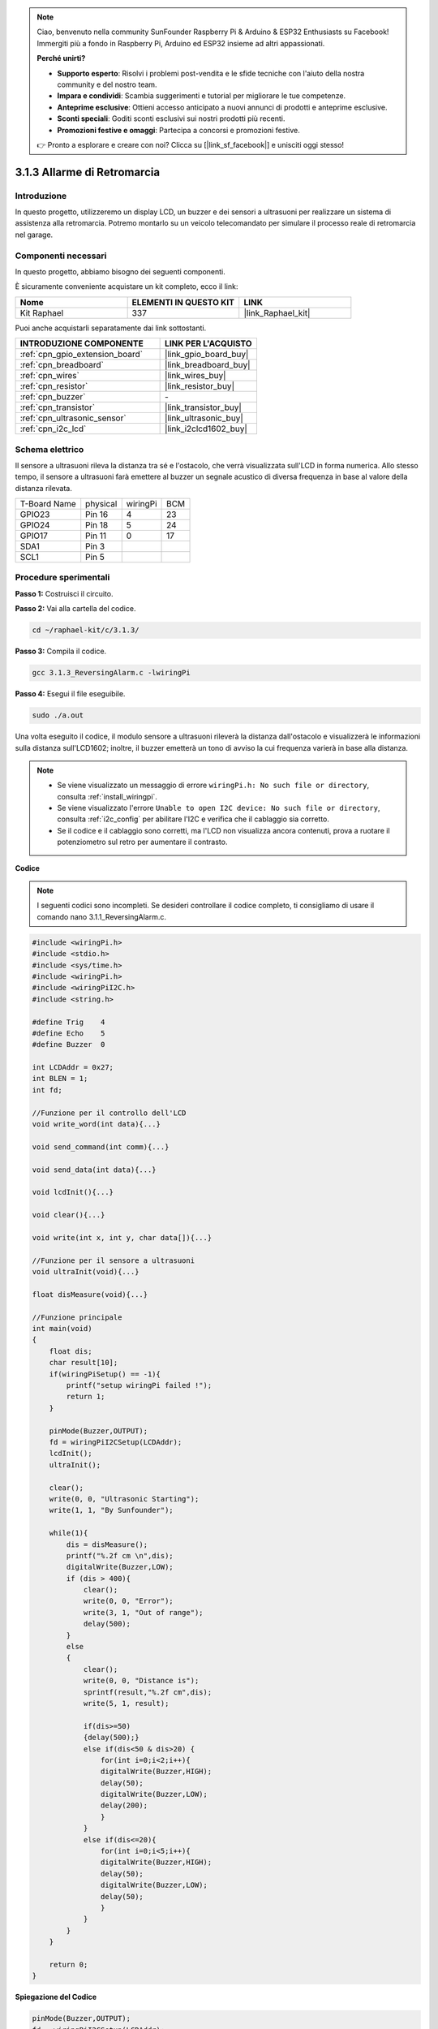 .. note::

    Ciao, benvenuto nella community SunFounder Raspberry Pi & Arduino & ESP32 Enthusiasts su Facebook! Immergiti più a fondo in Raspberry Pi, Arduino ed ESP32 insieme ad altri appassionati.

    **Perché unirti?**

    - **Supporto esperto**: Risolvi i problemi post-vendita e le sfide tecniche con l'aiuto della nostra community e del nostro team.
    - **Impara e condividi**: Scambia suggerimenti e tutorial per migliorare le tue competenze.
    - **Anteprime esclusive**: Ottieni accesso anticipato a nuovi annunci di prodotti e anteprime esclusive.
    - **Sconti speciali**: Goditi sconti esclusivi sui nostri prodotti più recenti.
    - **Promozioni festive e omaggi**: Partecipa a concorsi e promozioni festive.

    👉 Pronto a esplorare e creare con noi? Clicca su [|link_sf_facebook|] e unisciti oggi stesso!

.. _3.1.3_c_pi5:

3.1.3 Allarme di Retromarcia
===============================

Introduzione
---------------

In questo progetto, utilizzeremo un display LCD, un buzzer e dei sensori a 
ultrasuoni per realizzare un sistema di assistenza alla retromarcia. Potremo 
montarlo su un veicolo telecomandato per simulare il processo reale di retromarcia 
nel garage.

Componenti necessari
------------------------

In questo progetto, abbiamo bisogno dei seguenti componenti.

.. image:: ../img/list_Reversing_Alarm.png
    :align: center

È sicuramente conveniente acquistare un kit completo, ecco il link:

.. list-table::
    :widths: 20 20 20
    :header-rows: 1

    *   - Nome	
        - ELEMENTI IN QUESTO KIT
        - LINK
    *   - Kit Raphael
        - 337
        - |link_Raphael_kit|

Puoi anche acquistarli separatamente dai link sottostanti.

.. list-table::
    :widths: 30 20
    :header-rows: 1

    *   - INTRODUZIONE COMPONENTE
        - LINK PER L'ACQUISTO

    *   - :ref:`cpn_gpio_extension_board`
        - |link_gpio_board_buy|
    *   - :ref:`cpn_breadboard`
        - |link_breadboard_buy|
    *   - :ref:`cpn_wires`
        - |link_wires_buy|
    *   - :ref:`cpn_resistor`
        - |link_resistor_buy|
    *   - :ref:`cpn_buzzer`
        - \-
    *   - :ref:`cpn_transistor`
        - |link_transistor_buy|
    *   - :ref:`cpn_ultrasonic_sensor`
        - |link_ultrasonic_buy|
    *   - :ref:`cpn_i2c_lcd`
        - |link_i2clcd1602_buy|

Schema elettrico
-------------------

Il sensore a ultrasuoni rileva la distanza tra sé e l'ostacolo, che verrà visualizzata 
sull'LCD in forma numerica. Allo stesso tempo, il sensore a ultrasuoni farà emettere al 
buzzer un segnale acustico di diversa frequenza in base al valore della distanza rilevata.

============ ======== ======== ===
T-Board Name physical wiringPi BCM
GPIO23       Pin 16   4        23
GPIO24       Pin 18   5        24
GPIO17       Pin 11   0        17
SDA1         Pin 3             
SCL1         Pin 5             
============ ======== ======== ===

.. image:: ../img/Schematic_three_one3.png
   :align: center

Procedure sperimentali
----------------------

**Passo 1:** Costruisci il circuito.

.. image:: ../img/image242.png

**Passo 2:** Vai alla cartella del codice.

.. raw:: html

   <run></run>

.. code-block:: 

    cd ~/raphael-kit/c/3.1.3/

**Passo 3:** Compila il codice.

.. raw:: html

   <run></run>

.. code-block:: 

    gcc 3.1.3_ReversingAlarm.c -lwiringPi

**Passo 4:** Esegui il file eseguibile.

.. raw:: html

   <run></run>

.. code-block:: 

    sudo ./a.out

Una volta eseguito il codice, il modulo sensore a ultrasuoni rileverà la distanza 
dall'ostacolo e visualizzerà le informazioni sulla distanza sull'LCD1602; inoltre, 
il buzzer emetterà un tono di avviso la cui frequenza varierà in base alla distanza.

.. note::

    * Se viene visualizzato un messaggio di errore ``wiringPi.h: No such file or directory``, consulta :ref:`install_wiringpi`.
    * Se viene visualizzato l'errore ``Unable to open I2C device: No such file or directory``, consulta :ref:`i2c_config` per abilitare l'I2C e verifica che il cablaggio sia corretto.
    * Se il codice e il cablaggio sono corretti, ma l'LCD non visualizza ancora contenuti, prova a ruotare il potenziometro sul retro per aumentare il contrasto.

**Codice**

.. note::
    I seguenti codici sono incompleti. Se desideri controllare il codice completo, 
    ti consigliamo di usare il comando nano 3.1.1_ReversingAlarm.c.

.. code-block:: c

    #include <wiringPi.h>
    #include <stdio.h>
    #include <sys/time.h>
    #include <wiringPi.h>
    #include <wiringPiI2C.h>
    #include <string.h>

    #define Trig    4
    #define Echo    5
    #define Buzzer  0

    int LCDAddr = 0x27;
    int BLEN = 1;
    int fd;

    //Funzione per il controllo dell'LCD
    void write_word(int data){...}

    void send_command(int comm){...}

    void send_data(int data){...}

    void lcdInit(){...}

    void clear(){...}

    void write(int x, int y, char data[]){...}

    //Funzione per il sensore a ultrasuoni
    void ultraInit(void){...}

    float disMeasure(void){...}

    //Funzione principale
    int main(void)
    {
        float dis;
        char result[10];
        if(wiringPiSetup() == -1){ 
            printf("setup wiringPi failed !");
            return 1;
        }

        pinMode(Buzzer,OUTPUT);
        fd = wiringPiI2CSetup(LCDAddr);
        lcdInit();
        ultraInit();

        clear();
        write(0, 0, "Ultrasonic Starting"); 
        write(1, 1, "By Sunfounder");   

        while(1){
            dis = disMeasure();
            printf("%.2f cm \n",dis);
            digitalWrite(Buzzer,LOW);
            if (dis > 400){
                clear();
                write(0, 0, "Error");
                write(3, 1, "Out of range");    
                delay(500);
            }
            else
            {
                clear();
                write(0, 0, "Distance is");
                sprintf(result,"%.2f cm",dis);
                write(5, 1, result);

                if(dis>=50)
                {delay(500);}
                else if(dis<50 & dis>20) {
                    for(int i=0;i<2;i++){
                    digitalWrite(Buzzer,HIGH);
                    delay(50);
                    digitalWrite(Buzzer,LOW);
                    delay(200);
                    }
                }
                else if(dis<=20){
                    for(int i=0;i<5;i++){
                    digitalWrite(Buzzer,HIGH);
                    delay(50);
                    digitalWrite(Buzzer,LOW);
                    delay(50);
                    }
                }
            }   
        }

        return 0;
    }

**Spiegazione del Codice**

.. code-block:: c

    pinMode(Buzzer,OUTPUT);
    fd = wiringPiI2CSetup(LCDAddr);
    lcdInit();
    ultraInit();

In questo programma, applichiamo componenti già utilizzati in precedenza. 
Qui usiamo buzzer, LCD e ultrasuoni. Li inizializziamo nello stesso modo 
in cui abbiamo fatto in precedenza.

.. code-block:: c

    dis = disMeasure();
    printf("%.2f cm \n",dis);
    digitalWrite(Buzzer,LOW);
    if (dis > 400){
         write(0, 0, "Error");
         write(3, 1, "Out of range");    
    }
    else
    {
        write(0, 0, "Distance is");
        sprintf(result,"%.2f cm",dis);
        write(5, 1, result);
	}

Otteniamo il valore del sensore a ultrasuoni e calcoliamo la distanza.

Se il valore della distanza è maggiore del valore massimo rilevabile, 
un messaggio di errore viene visualizzato sull'LCD. Se invece la distanza 
è all'interno del range, i risultati corrispondenti verranno visualizzati.

.. code-block:: c

    sprintf(result,"%.2f cm",dis);

Poiché l'LCD supporta solo l'output di tipo carattere e la variabile dis 
memorizza il valore di tipo float, utilizziamo sprintf(). La funzione 
converte il valore di tipo float in un carattere e lo memorizza nella 
variabile stringa result[]. %.2f significa mantenere due cifre decimali.

.. code-block:: c

    if(dis>=50)
    {delay(500);}
    else if(dis<50 & dis>20) {
        for(int i=0;i<2;i++){
        digitalWrite(Buzzer,HIGH);
        delay(50);
        digitalWrite(Buzzer,LOW);
        delay(200);
        }
    }
    else if(dis<=20){
        for(int i=0;i<5;i++){
        digitalWrite(Buzzer,HIGH);
        delay(50);
        digitalWrite(Buzzer,LOW);
        delay(50);
        }
    }

Questa condizione di giudizio viene utilizzata per controllare il suono del buzzer. 
In base alla differenza di distanza, il tono varia in tre diversi casi, con diverse 
frequenze. Poiché il valore totale del delay è 500ms, tutti i casi forniscono un 
intervallo di 500ms per il sensore a ultrasuoni.

Immagine del Fenomeno
---------------------------

.. image:: ../img/image243.jpeg
   :align: center
